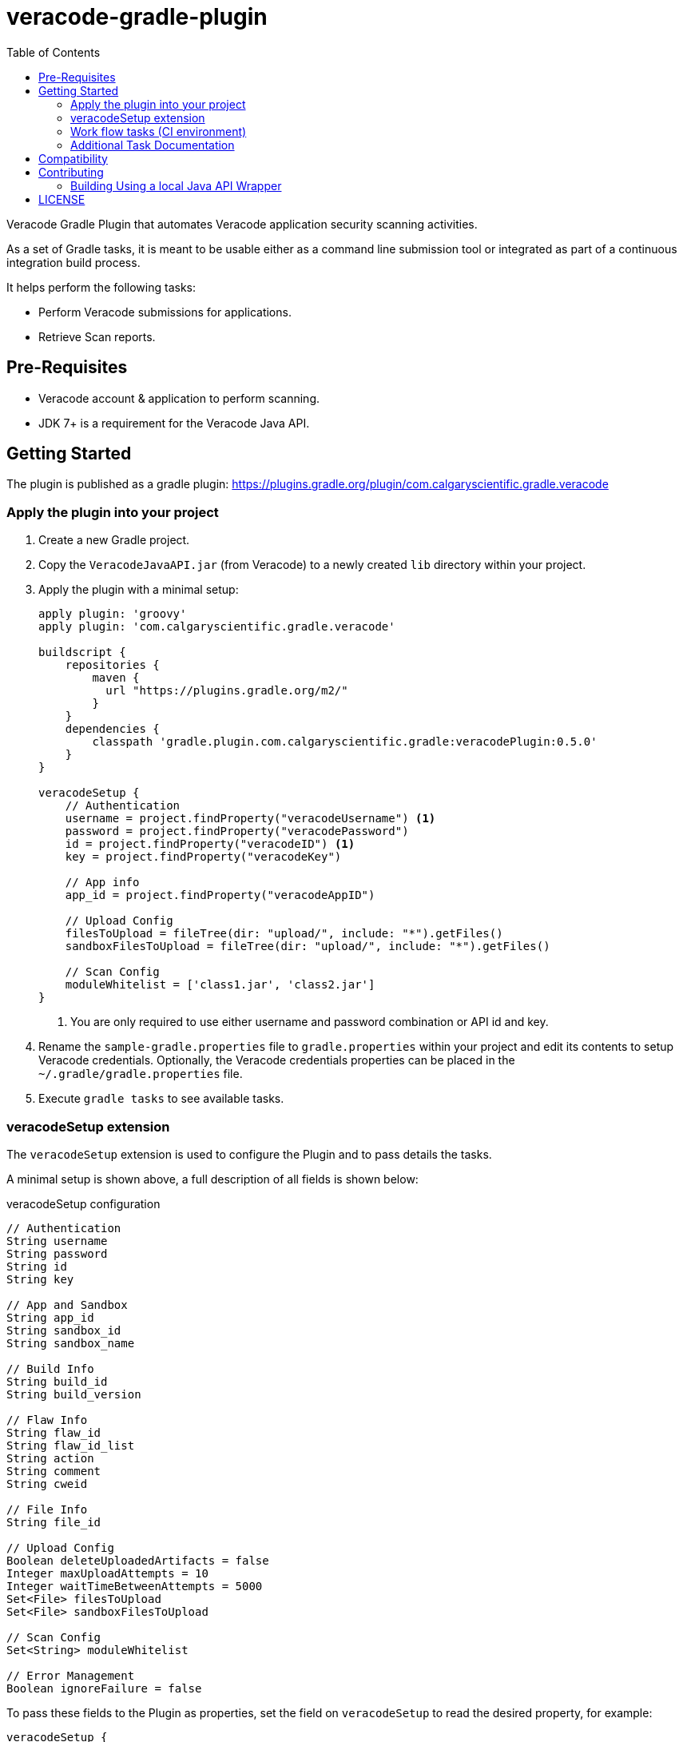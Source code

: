 = veracode-gradle-plugin
:toc:

Veracode Gradle Plugin that automates Veracode application security scanning activities.

As a set of Gradle tasks, it is meant to be usable either as a command line submission tool or integrated as part of a continuous integration build process.

It helps perform the following tasks:

* Perform Veracode submissions for applications.
* Retrieve Scan reports.

== Pre-Requisites

* Veracode account & application to perform scanning.
* JDK 7+ is a requirement for the Veracode Java API.

== Getting Started

The plugin is published as a gradle plugin: https://plugins.gradle.org/plugin/com.calgaryscientific.gradle.veracode

=== Apply the plugin into your project

. Create a new Gradle project.

. Copy the `VeracodeJavaAPI.jar` (from Veracode) to a newly created `lib` directory within your project.

. Apply the plugin with a minimal setup:
+
[source,groovy]
----
apply plugin: 'groovy'
apply plugin: 'com.calgaryscientific.gradle.veracode'

buildscript {
    repositories {
        maven {
          url "https://plugins.gradle.org/m2/"
        }
    }
    dependencies {
        classpath 'gradle.plugin.com.calgaryscientific.gradle:veracodePlugin:0.5.0'
    }
}

veracodeSetup {
    // Authentication
    username = project.findProperty("veracodeUsername") <1>
    password = project.findProperty("veracodePassword")
    id = project.findProperty("veracodeID") <1>
    key = project.findProperty("veracodeKey")

    // App info
    app_id = project.findProperty("veracodeAppID")

    // Upload Config
    filesToUpload = fileTree(dir: "upload/", include: "*").getFiles()
    sandboxFilesToUpload = fileTree(dir: "upload/", include: "*").getFiles()

    // Scan Config
    moduleWhitelist = ['class1.jar', 'class2.jar']
}
----
<1> You are only required to use either username and password combination or API id and key.

. Rename the `sample-gradle.properties` file to `gradle.properties` within your project and edit its contents to setup Veracode credentials.
Optionally, the Veracode credentials properties can be placed in the `~/.gradle/gradle.properties` file.

. Execute `gradle tasks` to see available tasks.

=== veracodeSetup extension

The `veracodeSetup` extension is used to configure the Plugin and to pass details the tasks.

A minimal setup is shown above, a full description of all fields is shown below:

.veracodeSetup configuration
[source,groovy]
----
// Authentication
String username
String password
String id
String key

// App and Sandbox
String app_id
String sandbox_id
String sandbox_name

// Build Info
String build_id
String build_version

// Flaw Info
String flaw_id
String flaw_id_list
String action
String comment
String cweid

// File Info
String file_id

// Upload Config
Boolean deleteUploadedArtifacts = false
Integer maxUploadAttempts = 10
Integer waitTimeBetweenAttempts = 5000
Set<File> filesToUpload
Set<File> sandboxFilesToUpload

// Scan Config
Set<String> moduleWhitelist

// Error Management
Boolean ignoreFailure = false
----

To pass these fields to the Plugin as properties, set the field on `veracodeSetup` to read the desired property, for example:

----
veracodeSetup {
    ...
    build_id = project.findProperty("build_id")
}
----

Then:

----
./gradlew veracodeDetailedReport -P build_id=xxx
----


=== Work flow tasks (CI environment)

The full work flow tasks are meant to be used in a CI environment.

A single task will do the following:

* _Query the status_ of the latest build:
  ** If the latest build Scan is complete:
    . _Creates a new build_.
    . _Uploads the given files_ to the Veracode platform.
    . _Begins a Pre-Scan_ of the uploaded files.

  ** If the latest build has a completed Pre-scan:
    *** _Begins the Scan_ of the application selecting the given white list modules.

  ** If the Pre-scan or Scan is in progress:
    *** Doesn't run any steps.

A sample configuration looks like this:

[source,groovy]
----
task veracodeBuildWorkflow(type: com.calgaryscientific.gradle.VeracodeWorkflowTask) {
    dependsOn buildMyApplication
    doFirst {
        veracodeSetup {
            build_version =  "build-name-if-creating-a-new-build"
            ignoreFailure =  true <1>
            filesToUpload = fileTree(dir: "upload/", include: "*").getFiles() <2>
        }
    }
}
----
<1> Optionally ignore failures to avoid stopping the build process if there is a problem with the Veracode calls.
<2> Setup `veracodeSetup` `filesToUpload` again to ensure it is evaluated after the `buildMyApplication` task.

This task can be triggered by every commit and will only create a new build, upload files, begin pre-scans or begin scans when the Veracode platform is ready for it.

The Sandbox counterpart can be used as:

[source,groovy]
----
task veracodeBuildWorkflow(type: com.calgaryscientific.gradle.VeracodeWorkflowSandboxTask) {
    dependsOn buildMyApplication
    doFirst {
        veracodeSetup {
            build_version =  "build-name-if-creating-a-new-sandbox-build"
            ignoreFailure =  true
            sandboxFilesToUpload = fileTree(dir: "upload/", include: "*").getFiles()
        }
    }
}
----

=== Additional Task Documentation

For additional documentation please review the link:./doc/README.adoc[veracode-gradle-plugin Documentation].

== Compatibility

Tested with the Java API version: `VeracodeJavaAPI v17.6.4.4 c201706231537`

Tested with the following XML file versions:

* appinfo: appinfo_version="1.1"

* applist: applist_version="1.2"

* buildinfo: buildinfo_version="1.4"

* detailedreport: report_format_version="1.5"

* buildlist: buildlist_version="1.3"

* filelist: filelist_version="1.1"

* prescanresults: prescanresults_version="1.4"

* sandboxlist: sandboxlist_version="1.0"

* sandboxinfo: sandboxinfo_version="1.2"

== Contributing

* Clone the project.

* Run the tests:
+
`gradle test`

* Make your changes.

* Build and publish to mavenLocal by running:
+
`gradle publish`

* Create a PR after you have verified things are working as expected.

=== Building Using a local Java API Wrapper

Gradle doesn't support verifying PGP keys.
If you want to use a local Java API Wrapper instead of the Maven provided one, follow these steps:

. Uncomment the local dependency code on `build.gradle` and comment out the Maven Central one.
. Copy the Veracode Java API JAR file to a newly created `lib` directory.
The https://tools.veracode.com/integrations/API-Wrappers/Java/bin/VeracodeJavaAPI.zip[zip file] is found in the https://analysiscenter.veracode.com/auth/helpCenter/api/c_about_wrappers.html[documentation] from Veracode's website.


== LICENSE

MIT License

Copyright (c) 2017-2018 Calgary Scientific Incorporated

Copyright (c) 2013-2014 kctang

Permission is hereby granted, free of charge, to any person obtaining a copy
of this software and associated documentation files (the "Software"), to deal
in the Software without restriction, including without limitation the rights
to use, copy, modify, merge, publish, distribute, sublicense, and/or sell
copies of the Software, and to permit persons to whom the Software is
furnished to do so, subject to the following conditions:

The above copyright notice and this permission notice shall be included in all
copies or substantial portions of the Software.

THE SOFTWARE IS PROVIDED "AS IS", WITHOUT WARRANTY OF ANY KIND, EXPRESS OR
IMPLIED, INCLUDING BUT NOT LIMITED TO THE WARRANTIES OF MERCHANTABILITY,
FITNESS FOR A PARTICULAR PURPOSE AND NONINFRINGEMENT. IN NO EVENT SHALL THE
AUTHORS OR COPYRIGHT HOLDERS BE LIABLE FOR ANY CLAIM, DAMAGES OR OTHER
LIABILITY, WHETHER IN AN ACTION OF CONTRACT, TORT OR OTHERWISE, ARISING FROM,
OUT OF OR IN CONNECTION WITH THE SOFTWARE OR THE USE OR OTHER DEALINGS IN THE
SOFTWARE.
